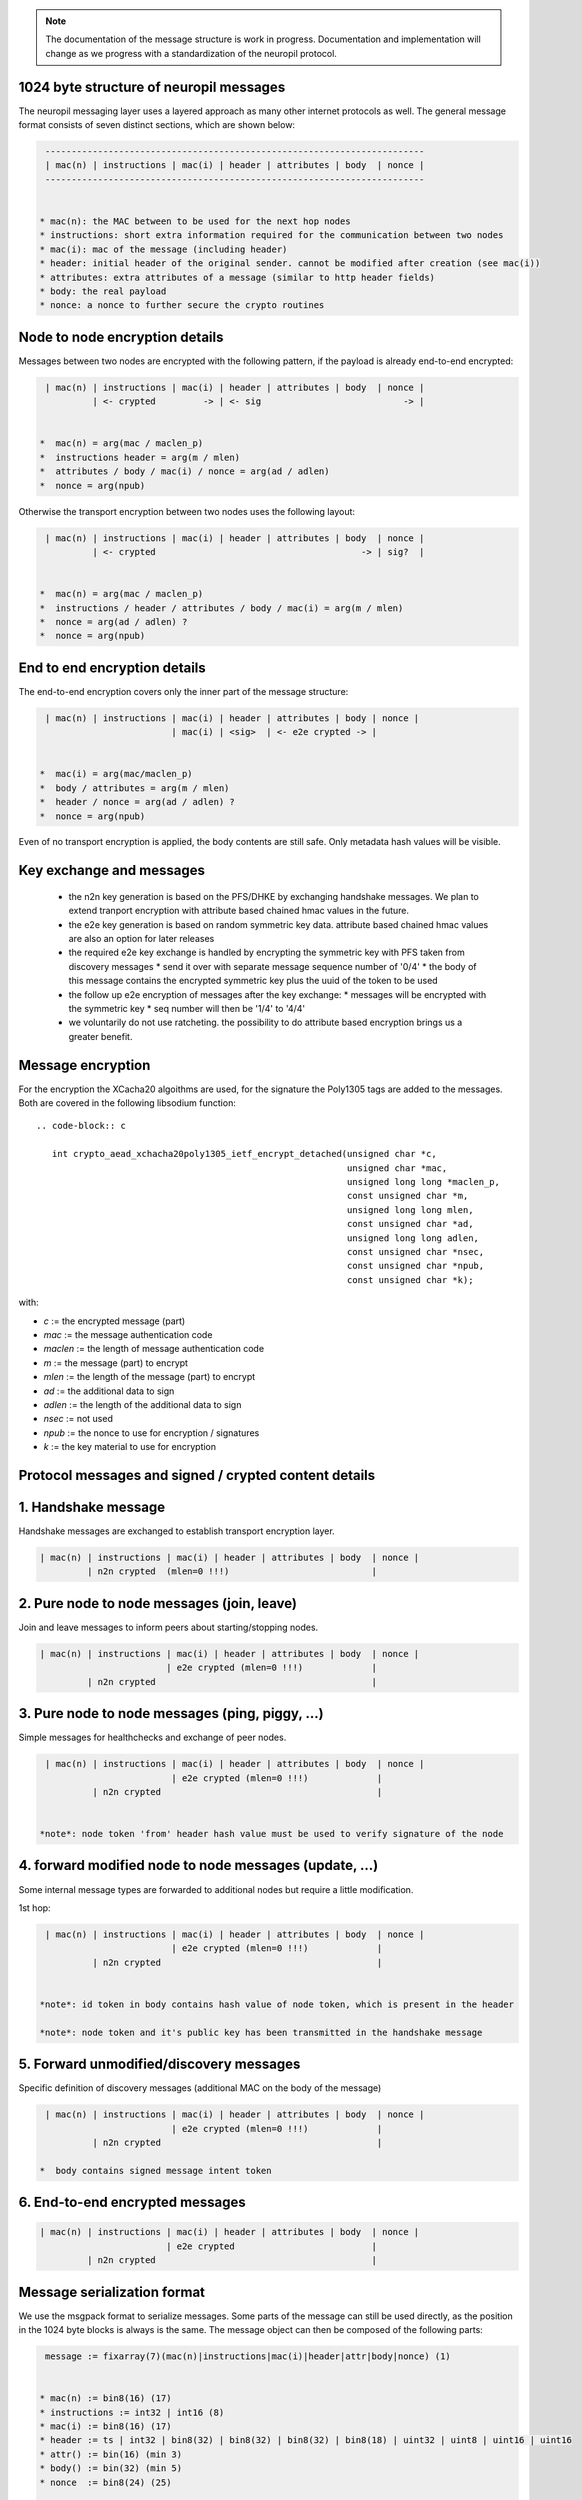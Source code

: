.. _protocol_message_structure:

.. note::
   The documentation of the message structure is work in progress. Documentation and implementation will
   change as we progress with a standardization of the neuropil protocol.

   
1024 byte structure of neuropil messages
****************************************

The neuropil messaging layer uses a layered approach as many other internet protocols
as well. The general message format consists of seven distinct sections, which are shown below:

.. code-block:: c

   ------------------------------------------------------------------------
   | mac(n) | instructions | mac(i) | header | attributes | body  | nonce |
   ------------------------------------------------------------------------


  * mac(n): the MAC between to be used for the next hop nodes
  * instructions: short extra information required for the communication between two nodes
  * mac(i): mac of the message (including header)
  * header: initial header of the original sender. cannot be modified after creation (see mac(i))
  * attributes: extra attributes of a message (similar to http header fields)
  * body: the real payload
  * nonce: a nonce to further secure the crypto routines


Node to node encryption details
*******************************

Messages between two nodes are encrypted with the following pattern, if the payload is already end-to-end encrypted:

.. code-block:: c

   | mac(n) | instructions | mac(i) | header | attributes | body  | nonce |
            | <- crypted         -> | <- sig                           -> |


  *  mac(n) = arg(mac / maclen_p)
  *  instructions header = arg(m / mlen)
  *  attributes / body / mac(i) / nonce = arg(ad / adlen)
  *  nonce = arg(npub)

Otherwise the transport encryption between two nodes uses the following layout:

.. code-block:: c

   | mac(n) | instructions | mac(i) | header | attributes | body  | nonce |
            | <- crypted                                       -> | sig?  |


  *  mac(n) = arg(mac / maclen_p)
  *  instructions / header / attributes / body / mac(i) = arg(m / mlen)
  *  nonce = arg(ad / adlen) ?
  *  nonce = arg(npub)


End to end encryption details
*****************************

The end-to-end encryption covers only the inner part of the message structure:

.. code-block:: c

   | mac(n) | instructions | mac(i) | header | attributes | body | nonce |
                           | mac(i) | <sig>  | <- e2e crypted -> |


  *  mac(i) = arg(mac/maclen_p)
  *  body / attributes = arg(m / mlen)
  *  header / nonce = arg(ad / adlen) ?
  *  nonce = arg(npub)

Even of no transport encryption is applied, the body contents are still safe. Only metadata hash values will be visible.

Key exchange and messages
*************************

  *  the n2n key generation is based on the PFS/DHKE by exchanging handshake messages. We plan to extend tranport
     encryption with attribute based chained hmac values in the future.
  *  the e2e key generation is based on random symmetric key data. attribute based chained hmac values are also an option
     for later releases
  *  the required e2e key exchange is handled by encrypting the symmetric key with PFS taken from discovery messages
     *  send it over with separate message sequence number of '0/4'
     *  the body of this message contains the encrypted symmetric key plus the uuid of the token to be used
  *  the follow up e2e encryption of messages after the key exchange:
     *  messages will be encrypted with the symmetric key
     *  seq number will then be '1/4' to '4/4'
  *  we voluntarily do not use ratcheting. the possibility to do attribute based encryption brings us a greater benefit.

Message encryption
******************

For the encryption the XCacha20 algoithms are used, for the signature the Poly1305 tags are added to the messages.
Both are covered in the following libsodium function::

  .. code-block:: c

     int crypto_aead_xchacha20poly1305_ietf_encrypt_detached(unsigned char *c,
                                                             unsigned char *mac,
                                                             unsigned long long *maclen_p,
                                                             const unsigned char *m,
                                                             unsigned long long mlen,
                                                             const unsigned char *ad,
                                                             unsigned long long adlen,
                                                             const unsigned char *nsec,
                                                             const unsigned char *npub,
                                                             const unsigned char *k);

with:

* `c` := the encrypted message (part)

* `mac` := the message authentication code

* `maclen` := the length of message authentication code

* `m` := the message (part) to encrypt

* `mlen` := the length of the message (part) to encrypt

* `ad` := the additional data to sign

* `adlen` := the length of the additional data to sign

* `nsec` := not used

* `npub` := the nonce to use for encryption / signatures

* `k` := the key material to use for encryption


Protocol messages and signed / crypted content details
******************************************************

1.  Handshake message
*********************

Handshake messages are exchanged to establish transport encryption layer.

.. code-block:: c

   | mac(n) | instructions | mac(i) | header | attributes | body  | nonce |
            | n2n crypted  (mlen=0 !!!)                           |


2.  Pure node to node messages (join, leave)
********************************************

Join and leave messages to inform peers about starting/stopping nodes.
 
.. code-block:: c

   | mac(n) | instructions | mac(i) | header | attributes | body  | nonce |
                           | e2e crypted (mlen=0 !!!)             |
            | n2n crypted                                         |


3. Pure node to node messages (ping, piggy, ...)
************************************************

Simple messages for healthchecks and exchange of peer nodes.

.. code-block:: c

   | mac(n) | instructions | mac(i) | header | attributes | body  | nonce |
                           | e2e crypted (mlen=0 !!!)             |
            | n2n crypted                                         |


  *note*: node token 'from' header hash value must be used to verify signature of the node


4.  forward modified node to node messages (update, ...)
********************************************************

Some internal message types are forwarded to additional nodes but require a little modification.

1st hop:

.. code-block:: c

   | mac(n) | instructions | mac(i) | header | attributes | body  | nonce |
                           | e2e crypted (mlen=0 !!!)             |
            | n2n crypted                                         |


  *note*: id token in body contains hash value of node token, which is present in the header

  *note*: node token and it's public key has been transmitted in the handshake message


5.  Forward unmodified/discovery messages
*****************************************

Specific definition of discovery messages (additional MAC on the body of the message)

.. code-block:: c

   | mac(n) | instructions | mac(i) | header | attributes | body  | nonce |
                           | e2e crypted (mlen=0 !!!)             |
            | n2n crypted                                         |

  *  body contains signed message intent token


6.  End-to-end encrypted messages
*********************************

.. code-block:: c

   | mac(n) | instructions | mac(i) | header | attributes | body  | nonce |
                           | e2e crypted                          |
            | n2n crypted                                         |


Message serialization format
****************************

We use the msgpack format to serialize messages. Some parts of the message can still be used directly, as the position
in the 1024 byte blocks is always is the same. The message object can then be composed of the following parts:

.. code-block:: c

   message := fixarray(7)(mac(n)|instructions|mac(i)|header|attr|body|nonce) (1)


  * mac(n) := bin8(16) (17)
  * instructions := int32 | int16 (8)
  * mac(i) := bin8(16) (17)
  * header := ts | int32 | bin8(32) | bin8(32) | bin8(32) | bin8(18) | uint32 | uint8 | uint16 | uint16
  * attr() := bin(16) (min 3)
  * body() := bin(32) (min 5)
  * nonce  := bin8(24) (25)

  * ts := ext8(40-bit signed int) | ext8(24-bit uint) (14)


All together this sums up to 220 bytes of protocol parts (1+17+8+17+150+3+5+25=236)
msgpack definitions sum up to 29 bytes and could be optimized (removed) further in the future.
Right now it is easier to keep msg protocol definitions to ba able to add further fields in the future.


Message parts details
*********************

The following three sections define each single part of a message.

Message header contents
***********************

* `tstamp` | (int = 5 bytes) | int 3 bytes | sent timestamp of message (signed second + unsigned nanoseconds)

* `ttl` | (double = 4 bytes) | time to live for the message (in seconds)

* `to` | (8 * uint32_t = 32 bytes) | np_id of the receiver (can be an abstract np_id)

* `subj` | (8 * uint32_t = 32 bytes) | np_id of the message subject

* `from` | (8 * uint32_t = 32 bytes) | np_id of the sending node

* `parts` | (2 * uint16_t = 4 bytes) | current/total number of message parts

* `mhop` | (uint8_t = 1 bytes) | max numbers of hops for this message

* `seq` | (uint32_t = 4 bytes) | sender id sequence number (always increasing)

* `uuid` unique id for each message (18 bytes)

in total: 135 bytes

.. code-block:: c

   0                8               16               24               32 bytes
   [-------------------------------------------------------------------]
   [16 bytes MAC(n)                  ]XXXXXXXXXXXXXXXXXXXXXXXXXXXXXXXXXX
   [----------------|----------------|----------------|----------------]
   [instructions                                                       ]
   ...
   [----------------|----------------|----------------|----------------]
   [16 bytes MAC(i)                  ]XXXXXXXXXXXXXXXXXXXXXXXXXXXXXXXXXX
   [----------------|----------------|----------------|----------------]
   XXXXXXXXXXXXXXXXXXXXXXXXXXXXXXXXXX[tstamp(8)       |ttl(4)  XXXXXXXX]
   [subj(32)                                                           ]
   [to (32)                                                            ]
   [from(32)                                                           ]
   [uuid(18)                           |seq(4)|mhops(1)|parts(4)]XXXXXXX  sum=135 bytes
   [-------------------------------------------------------------------]
   [attributes                                                         ]
   ...
   [-------------------------------------------------------------------]
   [body                                                               ]
   ...
   [-------------------------------------------------------------------]
   [NONCE                                             ]XXXXXXXXXXXXXXXXX


Message instructions contents
*****************************

`_np.seq` | (uint32_t = 4 bytes) | intermediate node sequence number (always increasing)

`_np.sendnr` | (uint32_t = 2 bytes) | resend / hop counter. each (intermediate) node increases this counter for a given message. If too high (greater than maxhop of the message), then the message will be dropped.


.. code-block:: c

   0                8               16               24               32 bytes
   [----------------|----------------|----------------|----------------]
   [MAC                              ]XX
   [----------------|----------------|----------------|----------------]
   [instructions                                                       ]
   [seq(4) |sendnr(2)]XXXXXXXXXXXXXXXXXXXXXXXXXXXXXXXXXXXXXXXXXXXXXXXXXX  sum = 6 bytes
   [-------------------------------------------------------------------]
   [MAC                              ]XX
   [----------------|----------------|----------------|----------------]
   [header                                                             ]
   ...
   [-------------------------------------------------------------------]
   [attributes                                                         ]
   ...
   [-------------------------------------------------------------------]
   [body                                                               ]
   ...
   [-------------------------------------------------------------------]
   [NONCE                                             ]XXXXXXXXXXXXXXXXX


Message mac/nonce details
*************************

`_np.nonce` | (24 bytes) | a uniqe nonce for each single message on the transport

`_np.mac(n)` | (16 bytes) | an  mac using authentication code of the node

`_np.mac(i)` | (16 bytes) | an  mac using authentication code of the identity

.. code-block:: c

   0                8               16               24               32 bytes
   [16 bytes MAC(n)                  ]XXXXXXXXXXXXXXXXXXXXXXXXXXXXXXXXXX
   [----------------|----------------|----------------|----------------]
   [instructions                                                       ]
   ...
   [----------------|----------------|----------------|----------------]
   [16 bytes MAC(i)                  ]XXXXXXXXXXXXXXXXXXXXXXXXXXXXXXXXXX
   [----------------|----------------|----------------|----------------]
   [header                                                             ]
   ...
   [-------------------------------------------------------------------]
   [attributes                                                         ]
   ...
   [-------------------------------------------------------------------]
   [body                                                               ]
   ...
   [-------------------------------------------------------------------]
   [24 bytes NONCE                                    ]XXXXXXXXXXXXXXXXX

